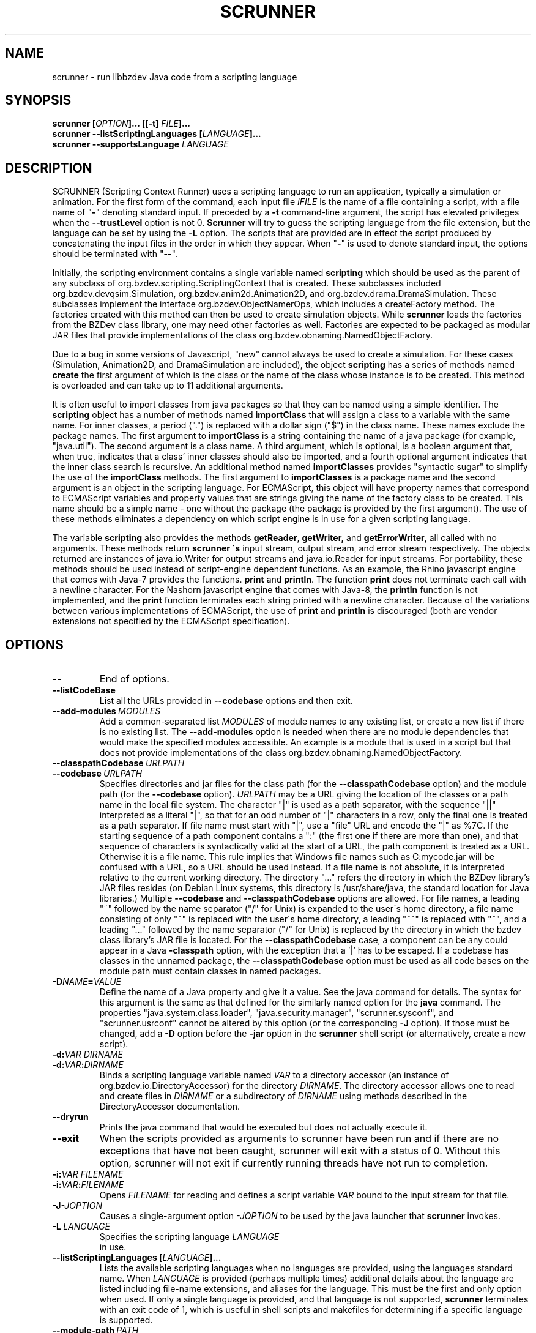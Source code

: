 .TH SCRUNNER "1" "Nov 2014" "libbzdev-util VERSION" "User Commands"
.SH NAME
scrunner \- run libbzdev Java code from a scripting language
.SH SYNOPSIS
.B scrunner
\fB[\fIOPTION\fB]... [[\-t\] \fIFILE\fB]...\fR
.br
.B scrunner
.B \-\-listScriptingLanguages
.B [\fILANGUAGE\fB]...
.br
.B scrunner
.B \-\-supportsLanguage
.I LANGUAGE
.br
.SH DESCRIPTION
.PP
SCRUNNER (Scripting Context Runner) uses a scripting language to run an
application, typically a simulation or animation. For the first form
of the command, each input file
.I IFILE
is the name of a file containing a script, with a file name of "\fB\-\fR"
denoting standard input. If preceded by a
.B \-t
command-line argument, the script has elevated privileges when the
.B \-\-trustLevel
option is not 0.
.B Scrunner
will try to guess the scripting language from the file extension, but
the language can be set by using the
.B \-L
option. The scripts that are provided are in effect the script produced
by concatenating the input files  in the order in which they appear.
When "\fB\-\fR" is used to denote standard input, the options should be
terminated with "\fB\-\-\fR".
.PP
Initially, the scripting environment contains a single variable named
.B scripting
which should be used as the parent of any subclass of
org.bzdev.scripting.ScriptingContext that is created. These subclasses
included org.bzdev.devqsim.Simulation, org.bzdev.anim2d.Animation2D, and
org.bzdev.drama.DramaSimulation.  These subclasses implement the interface
org.bzdev.ObjectNamerOps, which includes a createFactory method. The factories
created with this method can then be used to create simulation objects. While
.B scrunner
loads the factories from the BZDev class library, one may need other factories
as well. Factories are expected to be packaged as modular JAR files that
provide implementations of the class org.bzdev.obnaming.NamedObjectFactory.
.PP
Due to a bug in some versions of Javascript, "new" cannot always be used to
create a simulation. For these cases (Simulation, Animation2D, and
DramaSimulation are included), the object
.B scripting
has a series of methods named
.B create
the first argument of which is the class or the name of the class whose
instance is to be created. This method is overloaded and can take up to
11 additional arguments.
.PP
It is often useful to import classes from java packages so that they
can be named using a simple identifier. The
.B
scripting
object has a number of methods named
.B importClass
that will assign a class to a variable with the same name. For inner
classes, a period (".") is replaced with a dollar sign ("$") in the
class name.  These names exclude the package names. The first argument
to
.B importClass
is a string containing the name of a java package (for example, "java.util").
The second argument is a class name.  A third argument, which is optional,
is a boolean argument that, when true, indicates that a class' inner
classes should also be imported, and a fourth optional argument indicates
that the inner class search is recursive. An additional method
named
.B importClasses
provides "syntactic sugar" to simplify the use of the
.B importClass
methods.  The first argument to
.B importClasses
is a package name and the second argument is an object in the
scripting language. For ECMAScript, this object will have property
names that correspond to ECMAScript variables and property values that
are strings giving the name of the factory class to be created. This
name should be a simple name - one without the package (the package is
provided by the first argument). The use of these methods eliminates a
dependency on which script engine is in use for a given scripting
language.
.PP
The variable
.B scripting
also provides the methods
.BR getReader ,
.BR getWriter,
and
.BR getErrorWriter ,
all called with no arguments. These methods return
.B scrunner \'s
input stream, output stream, and error stream respectively. The
objects returned are instances of java.io.Writer for output streams
and java.io.Reader for input streams. For portability, these methods
should be used instead of script-engine dependent functions. As an
example, the Rhino javascript engine that comes with Java-7 provides
the functions.
.B print
and
.BR println .
The function
.B print
does not terminate each call with a newline character. For the Nashorn
javascript engine that comes with Java-8, the
.B println
function is not implemented, and the
.B print
function terminates each string printed with a newline character.
Because of the variations between various implementations of ECMAScript,
the use of
.B print
and
.B println
is discouraged (both are vendor extensions not specified by the
ECMAScript specification).
.SH OPTIONS
.TP
.B \-\-
End of options.
.TP
.B \-\-listCodeBase
List all the URLs provided in
.B \-\-codebase
options and then exit.
.TP
.BI \-\-add\-modules\  MODULES
Add a common-separated list
.I MODULES
of module names to any existing list, or create a new list if there
is no existing list. The
.B \-\-add\-modules
option is needed when there are no module dependencies that would make
the specified modules accessible. An example is a module that is used
in a script but that does not provide implementations of the class
org.bzdev.obnaming.NamedObjectFactory.
.TP
.BI \-\-classpathCodebase\  URLPATH
.TQ
.BI \-\-codebase\  URLPATH
Specifies directories and jar files for the class path (for the
.B \-\-classpathCodebase
option) and  the module path (for the
.B \-\-codebase
option).
.I URLPATH
may be a URL giving the location of the classes or a path name in the
local file system.  The character "|" is used as a path separator,
with the sequence "||" interpreted as a literal "|", so that for an
odd number of "|" characters in a row, only the final one is treated
as a path separator.  If file name must start with "|", use a "file"
URL and encode the "|" as %7C.  If the starting sequence of a path
component contains a ":" (the first one if there are more than one),
and that sequence of characters is syntactically valid at the start of
a URL, the path component is treated as a URL. Otherwise it is a file
name.  This rule implies that Windows file names such as C:mycode.jar
will be confused with a URL, so a URL should be used instead.  If a
file name is not absolute, it is interpreted relative to the current
working directory. The directory "..." refers the directory in which
the BZDev library's JAR files resides (on Debian Linux systems, this
directory is /usr/share/java, the standard location for Java
libraries.)  Multiple
.B \-\-codebase
and
.B \-\-classpathCodebase
options are allowed. For file names, a leading "~" followed by the
name separator ("/" for Unix) is expanded to the user\'s home
directory, a file name consisting of only "~" is replaced with the
user\'s home directory, a leading "~~" is replaced with "~", and a
leading "..." followed by the name separator ("/" for Unix) is
replaced by the directory in which the bzdev class library's JAR file
is located.  For the
.B \-\-classpathCodebase
case, a component can be any could appear in a Java
.B \-classpath
option, with the exception that a '|' has to be escaped.  If a codebase
has classes in the unnamed package, the
.B \-\-classpathCodebase
option must be used as all code bases on the module path must contain
classes in named packages.
.TP
.BI \-D NAME\fB=\fIVALUE
Define the name of a Java property and give it a value.  See the java
command for details.  The syntax for this argument is the same as that
defined for the similarly named option for the
.B java
command.  The properties "java.system.class.loader", "java.security.manager",
"scrunner.sysconf", and "scrunner.usrconf" cannot be altered by this
option (or the corresponding
.B \-J
option).  If those must be changed, add a
.B \-D
option before the
.B \-jar
option in the
.B scrunner
shell script (or alternatively, create a new script).
.TP
.BI \-d: VAR\ DIRNAME
.TQ
.BI \-d: VAR\fB:\fIDIRNAME
Binds a scripting language variable named
.I VAR
to a directory accessor (an instance of org.bzdev.io.DirectoryAccessor)
for the directory
.IR DIRNAME .
The directory accessor allows one to read and create files in
.I DIRNAME
or a subdirectory of
.I DIRNAME
using methods described in the DirectoryAccessor documentation.
.TP
.B \-\-dryrun
Prints the java command that would be executed but does not actually
execute it.
.TP
.B \-\-exit
When the scripts provided as arguments to scrunner have been run and
if there are no exceptions that have not been caught, scrunner will
exit with a status of 0.  Without this option, scrunner will not exit
if currently running threads have not run to completion.
.TP
.BI \-i: VAR\ \fIFILENAME
.TQ
.BI \-i: VAR\fB:\fIFILENAME
Opens
.I FILENAME
for reading and defines a script variable
.I VAR
bound to the input stream for that file.
.TP
.BI \-J \-JOPTION
Causes a single-argument option
.I \-JOPTION
to be used by the java launcher that
.B scrunner
invokes.
.TP
.BI \-L\  LANGUAGE
Specifies the scripting language
.I LANGUAGE
 in use.
.TP
.B \-\-listScriptingLanguages\ [\fILANGUAGE\fB]...
Lists the available scripting languages when no languages are provided,
using the languages standard name.
When
.I LANGUAGE
is provided (perhaps multiple times) additional details about the language
are listed including file-name extensions, and aliases for the language.
This must be the first and only option when used. If only a single language
is provided, and that language is not supported,
.B scrunner
terminates with an exit code of 1, which  is useful in shell scripts and
makefiles for determining if a specific language is supported.
.TP
.BI \-\-module\-path\  PATH
.TQ
.BI \-p\  PATH
Add a colon-separated list of directories or modular JAR files to
the module path.  This option may appear multiple times. While the
path separator is a colon on Linux/Unix systems, it is a semicolon
on Windows systems.  Unlike the
.B \-\-codebase
option, a component of the path may not be a URL. Whether to use a
.B \-p
option or a
B. \-\-codebase
option is a matter of style.  One might prefer  the
.B \-p
option when the module path contains directories. Unlike Java, multiple
.B \-p
or
.B \-\-module-path
options may be provided. If so, the paths are combined.
.TP
.BI \-o\  OUTPUTFILE
Specify a file
.I OUTPUTFILE
for output from scripts.  A value of "\-" indicates standard output,
which is the default. Standard output can be specified only once for
the "\fB\-o\fR" and "\fB\-o:\fR" options.
.TP
.BI \-o: VAR\ \fIFILENAME
.TQ
.BI \-o: VAR\fB:\fIFILENAME
Opens
.I FILENAME
for writing and defines a script variable
.I VAR
bound to the output stream for that file.  If
.I FILENAME
is "\fB\-\fR", standard output is used.  Standard output can be specified
only once for the "\fB\-o\fR" and "\fB\-o:\fR" options.

.TP
.B \-r
Maximize the quality of the random number generator provided by
org.bzdev.util.StaticRandom.
.TP
.BI \-r: VARNAME\ IFILENAME
.TQ
.BI \-rw: VARNAME\ IFILENAME
.TQ
.BI \-rws: VARNAME\ IFILENAME
.TQ
.BI \-rwd: VARNAME\ IFILENAME
.TQ
.BI \-r: VARNAME\fB:\fIFILENAME
.TQ
.BI \-rw: VARNAME\fB:\fIFILENAME
.TQ
.BI \-rws: VARNAME\fB:\fIFILENAME
.TQ
.BI \-rwd: VARNAME\fB:\fIFILENAME
Assign a random access file to the scripting-language variable
.IR VARNAME .
The object created will be an instance of java.io.RandomAccessFile,
constructed using a file
.I FILENAME
and a mode that is either
.BR r ,
.BR rw ,
.BR rs ,
or
.B rd .
.TP
.B \-\-stackTrace
Print a stack trace if an error occurs when running scripts.
.TP
.B \-\-supportsLanguage\ \fILANGUAGE\fB
Exit with exit code 0 if the scripting language
.I LANGUAGE
is supported and with exit code 1 if
.I LANGUAGE
is not supported.  This option is provided to simply writing shell
scripts that can test if a particular scripting language is supported.
The name
.I LANGUAGE
must be the standard name for the language, not an alias.
.TP
.B \-\-trustLevel=\fIN\fB
The value
.I N
can be 0 (the default), 1, or 2.  When 0, after command-line arguments
are processes, the Java security manager (java.lang.SecurityManager) will
be installed. When 1, the security manager
(org.bzdev.scripting.ScriptingSecurityManager) will be installed so that
Java code will be trusted but scripts will not be trusted (nor java code
called from a script).  When 2, no security manager will be installed.
.TP
.BI \-t \ FILE
Treat
.I File
as trusted (as described above), and end the options.
.TP
.BI \-vS: VAR\ VALUE
.TQ
.BI \-vS: VAR\fB:\fIVALUE
Set the variable
.I VAR
to the string
.IR VALUE .
.TP
.BI \-vB: VAR\ VALUE
.TQ
.BI \-vB: VAR\fB:\fIVALUE
Set the variable
.I VAR
to the boolean
.IR VALUE ,
which must have the values
.B true
or
.BR false .
.TP
.BI \-vI: VAR\ VALUE
.TQ
.BI \-vI: VAR\fB:\fIVALUE
Set the variable
.I VAR
to the number
.IR VALUE ,
which is treated as an integer.
.I VALUE
may be followed (with no intermediate spaces) by the letters 'h' (hecto), 'k'
(kilo), 'M' (mega), or 'G' (giga), which multiply the value by 
1000, 1,000,000, or 1,000,000,000 respectively.
.TP
.BI \-vL: VAR\ VALUE
.TQ
.BI \-vL: VAR\fB:\fIVALUE
Set the variable
.I VAR
to the number
.IR VALUE ,
which is treated as a long integer.
.I VALUE
may be followed (with no intermediate spaces) by the 
letters 'h' (hecto) 'k' (kilo), 'M' (mega), 'G' (giga), 'T' (tera), 'P'
(peta), or 'E' (exa), which multiply
.I VALUE
by 100, 1000, 1,000,000, 1e9, 1e12, 1e15, 1e18 respectively.
.TP
.BI \-vD: VAR\ VALUE
.TQ
.BI \-vD: VAR\fB:\fIVALUE
Set the variable
.I VAR
to the number
.IR VALUE ,
which is treated as a double-precision floating-point number.
.I VALUE
may be followed (with no intermediate spaces) by the
letters 'y' (yocto), 'z' (zepto), 'a' (atto), 'f' (femto), 'p'
(pica), 'n' (nano), 'u' (micro), 'm' (milli), 'c' (centi), 'h'
(hecto), 'k' (kilo), 'M' (mega), 'G' (giga), 'T' (tera), 'P'
(peta), 'E' (exa), 'Z' (zetta), or 'Y' (yotta), which multiply
.I VALUE
by 1.0e\-24, 1.0e\-21, 1.0e\-18, 1.0e\-15, 1.0e\-12, 1.0e\-9, 1.0e\-6,
1.0e\-3, 1.0e\-3, 1.0e2, 1.0e3, 1.0e6, 1.0e9, 1.0e12, 1.0e15, 1.0e18,
1.0e21 or 1.e24 respectively.
.TP
.B \-\-versions
Print the URL of each JAR file in
.BR scrunner \'s
class path, including entries added via the
.BR \-\-codebase
option, followed by an indented line containing the specification version
for the JAR file and then the implementation version.  If either is
missing, a "\-" is printed in its place.
.SH FILES
.TP 
.I /etc/bzdev/scrunner.conf\ \fRor\fI\ /etc/opt/bzdev/scrunner.conf
System configuration file that allows a specific Java launcher, class-path
entries, and property definitions to be used. The form starting with
/etc/opt may be used on some systems (e.g. Solaris).
.TP
.I ~/.config/bzdev/scrunner.conf
User configuration file that allows a specific Java launcher, class-path
entries, and property definitions to be used.  property definitions in this
file override those in the system configuration file.
.SH SEE ALSO
.BR scrunner.conf (5)
.br
.BR lsnof (1)
